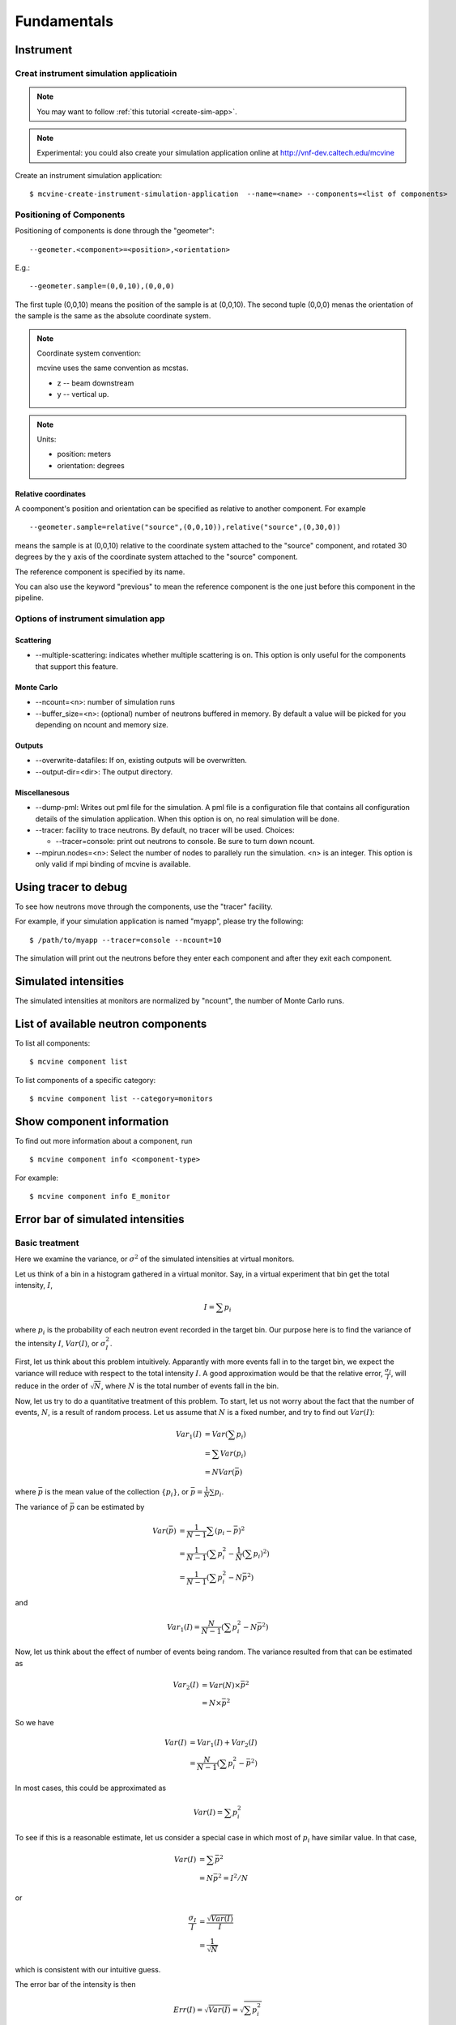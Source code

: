 .. _Fundamentals:

Fundamentals
============


.. _fundamentals-instrument:

Instrument
----------

Creat instrument simulation applicatioin
^^^^^^^^^^^^^^^^^^^^^^^^^^^^^^^^^^^^^^^^

.. note::
   You may want to follow 
   :ref:`this tutorial <create-sim-app>`.

.. note::
   Experimental: you could also create your simulation application online at
   http://vnf-dev.caltech.edu/mcvine


Create an instrument simulation application::

  $ mcvine-create-instrument-simulation-application  --name=<name> --components=<list of components>



.. _fundamentals-instrument-positioning-of-components:

Positioning of Components
^^^^^^^^^^^^^^^^^^^^^^^^^
Positioning of components is done through the "geometer"::

 --geometer.<component>=<position>,<orientation>

E.g.::

 --geometer.sample=(0,0,10),(0,0,0)

The first tuple (0,0,10) means the position of the sample is at (0,0,10).
The second tuple (0,0,0) menas the orientation of the sample is the same
as the absolute coordinate system.

.. note::
   Coordinate system convention: 

   mcvine uses the same convention as mcstas.
   
   * z -- beam downstream
   * y -- vertical up.


.. note::
   Units: 
   
   * position: meters
   * orientation: degrees


Relative coordinates
""""""""""""""""""""
A coomponent's position and orientation can be specified as relative to another
component. For example ::
   
 --geometer.sample=relative("source",(0,0,10)),relative("source",(0,30,0))

means the sample is at (0,0,10) relative to the coordinate system attached to 
the "source" component, and rotated 30 degrees by the y axis of the coordinate
system attached to the "source" component.

The reference component is specified by its name.

You can also use the keyword "previous" to mean the reference
component is the one just before this component in the pipeline.



Options of instrument simulation app
^^^^^^^^^^^^^^^^^^^^^^^^^^^^^^^^^^^^

Scattering
""""""""""

* --multiple-scattering: indicates whether multiple scattering is on. This option
  is only useful for the components that support this feature.

Monte Carlo
"""""""""""

* --ncount=<n>: number of simulation runs
* --buffer_size=<n>: (optional) number of neutrons buffered in memory. By default a value will be picked for you depending on ncount and memory size.


Outputs
"""""""
* --overwrite-datafiles:
  If on, existing outputs will be overwritten.
* --output-dir=<dir>:
  The output directory.

Miscellanesous
""""""""""""""

* --dump-pml:
  Writes out pml file for the simulation. A pml file is a configuration file
  that contains all configuration details of the simulation application.
  When this option is on, no real simulation will be done.
* --tracer:
  facility to trace neutrons. By default, no tracer will be used. Choices:

  * --tracer=console: print out neutrons to console. Be sure to turn down ncount.

* --mpirun.nodes=<n>:
  Select the number of nodes to parallely run the simulation.
  <n> is an integer.
  This option is only valid if mpi binding of mcvine is available.


.. _fundamentals-tracer:

Using tracer to debug
---------------------
To see how neutrons move through the components,
use the "tracer" facility. 

For example, if your simulation application is named "myapp", please
try the following::

 $ /path/to/myapp --tracer=console --ncount=10

The simulation will print out the neutrons before they enter each 
component and after they exit each component.


.. _fundamentals-simulated-intensities:

Simulated intensities
---------------------
The simulated intensities at monitors are normalized by "ncount",
the number of Monte Carlo runs.


.. _fundamentals-list-of-components:

List of available neutron components
------------------------------------
To list all components::

 $ mcvine component list

To list components of a specific category::

 $ mcvine component list --category=monitors


.. _fundamentals-component-info:

Show component information
--------------------------

To find out more information about a component, run ::

 $ mcvine component info <component-type>

For example::

 $ mcvine component info E_monitor



Error bar of simulated intensities
----------------------------------

.. _fundamentals-errorbar-basic:

Basic treatment
^^^^^^^^^^^^^^^

Here we examine the variance, or :math:`\sigma^2` of the simulated
intensities at virtual monitors.


Let us think of a bin in a histogram gathered in a virtual monitor.
Say, in a virtual experiment that bin get the total intensity, 
:math:`I`, 

.. math::
   I = \sum p_i

where :math:`p_i` is the probability of each neutron event recorded
in the target bin.
Our purpose here is to find the variance of the intensity :math:`I`,
:math:`Var(I)`, or :math:`\sigma^2_I`.

First, let us think about this problem intuitively.
Apparantly with more events fall in to the target bin,
we expect the variance will reduce with respect to 
the total intensity :math:`I`. A good approximation would be that
the relative error, :math:`\frac{\sigma_I}{I}`, will reduce
in the order of :math:`\sqrt{N}`, where :math:`N` is the
total number of events fall in the bin.

Now, let us try to do a quantitative treatment of this problem.
To start, let us not worry about the fact that the number
of events, :math:`N`, is a result of random process. Let us assume
that :math:`N` is a fixed number, and try to find out :math:`Var(I)`:

.. math::
   Var_1(I) &= Var(\sum p_i)	\\
   	  &= \sum Var(p_i)	\\
	  &= N Var(\bar{p})

where :math:`\bar{p}` is the mean value of the collection
:math:`\{p_i\}`, or :math:`\bar{p}=\frac{1}{N}\sum{p_i}`.

The variance of :math:`\bar{p}` can be estimated by

.. math::
   Var(\bar{p}) &= \frac{1}{N-1} \sum{(p_i-\bar{p})^2} \\
   		&= \frac{1}{N-1} (\sum p^2_i - \frac{1}{N} {(\sum p_i)}^2) \\
   		&= \frac{1}{N-1} (\sum p^2_i - N \bar{p}^2)

and 

.. math::
   Var_1(I) = \frac{N}{N-1} (\sum p^2_i - N \bar{p}^2)

Now, let us think about the effect of number of events being random.
The variance resulted from that can be estimated as

.. math::
   Var_2(I) &= Var(N) \times \bar{p}^2 \\
   	    &= N \times \bar{p}^2

So we have

.. math::
   Var(I) &= Var_1(I) + Var_2(I) \\
   	  &= \frac{N}{N-1} (\sum{p_i^2} - \bar{p}^2)

In most cases, this could be approximated as

.. math::
   Var(I) = \sum{p_i^2}

To see if this is a reasonable estimate, let us consider a special case 
in which most of :math:`p_i` have similar value. In that case,

.. math::
   Var(I) &= \sum{\bar{p}^2} \\
   	  &= N\bar{p}^2 = I^2/N

or

.. math::
   \frac{\sigma_I}{I} &= \frac{\sqrt{Var(I)}}{I} \\
   		      &= \frac{1}{\sqrt{N}}

which is consistent with our intuitive guess.

The error bar of the intensity is then

.. math::
   Err(I) = \sqrt{Var(I)} = \sqrt{\sum{p_i^2}}

or 

.. math::
   Err^2(I) = \sum{p_i^2}


.. _fundamentals-errorbar-errorprop:

Error propagation
^^^^^^^^^^^^^^^^^

In the above discussion we assumed that the probablities
:math:`{p_i}` are computed precisely and have no errors
themselves. 
But there are cases that :math:`{p_i}` itself has intrinsic errors.

In some cases, the intrinsic relative error can be seen as constant
among all computed events:

.. math::
   \frac{Err_{intrinsic}(p_i)}{p_i} = \Delta_{intrinsic}

And the intensity, I, has therefore the same intrinsic relative error:

.. math::
   \frac{Err_{intrinsic}(I)}{I} = \Delta_{intrinsic}

The total relative error considering the intrinsic error
and the error discussed above in :ref:`fundamentals-errorbar-basic`, is then

.. math::
   {[\frac{Err(I)}{I}]}^2 &= \frac{Var(I)}{I^2} + \Delta_{intrinsic}^2 \\
   			  &= \frac{\sum{p_i^2}}{I^2} + \Delta_{intrinsic}^2

or

.. math::
   Err^2(I) = \Delta_{intrinsic}^2 \times I^2  + \sum{p_i^2}
